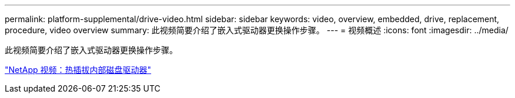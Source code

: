 ---
permalink: platform-supplemental/drive-video.html 
sidebar: sidebar 
keywords: video, overview, embedded, drive, replacement, procedure, video overview 
summary: 此视频简要介绍了嵌入式驱动器更换操作步骤。 
---
= 视频概述
:icons: font
:imagesdir: ../media/


[role="lead"]
此视频简要介绍了嵌入式驱动器更换操作步骤。

https://www.youtube.com/embed/Ziqg9HL8oYQ?rel=0["NetApp 视频：热插拔内部磁盘驱动器"]
